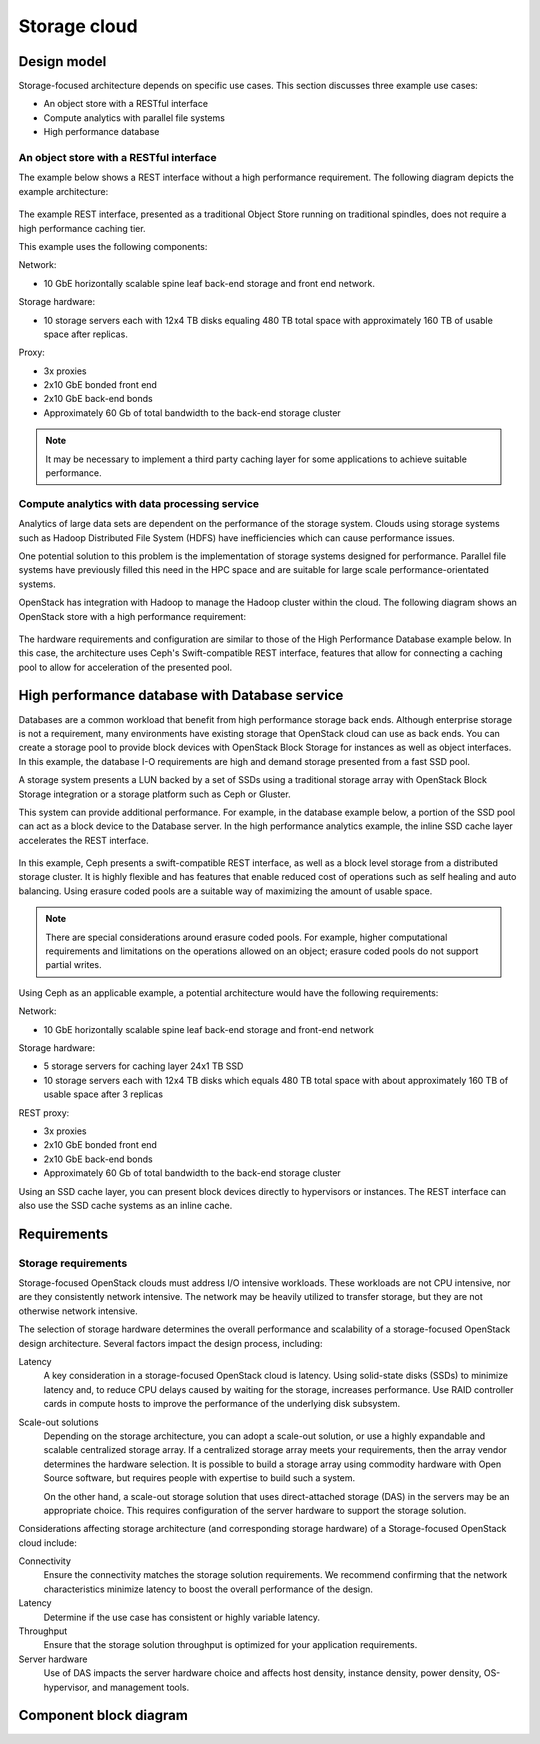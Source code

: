 .. _storage-cloud:

=============
Storage cloud
=============

Design model
~~~~~~~~~~~~

Storage-focused architecture depends on specific use cases. This section
discusses three example use cases:

*  An object store with a RESTful interface

*  Compute analytics with parallel file systems

*  High performance database


An object store with a RESTful interface
----------------------------------------

The example below shows a REST interface without a high performance
requirement. The following diagram depicts the example architecture:

.. figure:: ../figures/Storage_Object.png

The example REST interface, presented as a traditional Object Store
running on traditional spindles, does not require a high performance
caching tier.

This example uses the following components:

Network:

*  10 GbE horizontally scalable spine leaf back-end storage and front
   end network.

Storage hardware:

*  10 storage servers each with 12x4 TB disks equaling 480 TB total
   space with approximately 160 TB of usable space after replicas.

Proxy:

*  3x proxies

*  2x10 GbE bonded front end

*  2x10 GbE back-end bonds

*  Approximately 60 Gb of total bandwidth to the back-end storage
   cluster

.. note::

   It may be necessary to implement a third party caching layer for some
   applications to achieve suitable performance.



Compute analytics with data processing service
----------------------------------------------

Analytics of large data sets are dependent on the performance of the
storage system. Clouds using storage systems such as Hadoop Distributed
File System (HDFS) have inefficiencies which can cause performance
issues.

One potential solution to this problem is the implementation of storage
systems designed for performance. Parallel file systems have previously
filled this need in the HPC space and are suitable for large scale
performance-orientated systems.

OpenStack has integration with Hadoop to manage the Hadoop cluster
within the cloud. The following diagram shows an OpenStack store with a
high performance requirement:

.. figure:: ../figures/Storage_Hadoop3.png

The hardware requirements and configuration are similar to those of the
High Performance Database example below. In this case, the architecture
uses Ceph's Swift-compatible REST interface, features that allow for
connecting a caching pool to allow for acceleration of the presented
pool.

High performance database with Database service
~~~~~~~~~~~~~~~~~~~~~~~~~~~~~~~~~~~~~~~~~~~~~~~

Databases are a common workload that benefit from high performance
storage back ends. Although enterprise storage is not a requirement,
many environments have existing storage that OpenStack cloud can use as
back ends. You can create a storage pool to provide block devices with
OpenStack Block Storage for instances as well as object interfaces. In
this example, the database I-O requirements are high and demand storage
presented from a fast SSD pool.

A storage system presents a LUN backed by a set of SSDs using a
traditional storage array with OpenStack Block Storage integration or a
storage platform such as Ceph or Gluster.

This system can provide additional performance. For example, in the
database example below, a portion of the SSD pool can act as a block
device to the Database server. In the high performance analytics
example, the inline SSD cache layer accelerates the REST interface.

.. figure:: ../figures/Storage_Database_+_Object5.png

In this example, Ceph presents a swift-compatible REST interface, as
well as a block level storage from a distributed storage cluster. It is
highly flexible and has features that enable reduced cost of operations
such as self healing and auto balancing. Using erasure coded pools are a
suitable way of maximizing the amount of usable space.

.. note::

   There are special considerations around erasure coded pools. For
   example, higher computational requirements and limitations on the
   operations allowed on an object; erasure coded pools do not support
   partial writes.

Using Ceph as an applicable example, a potential architecture would have
the following requirements:

Network:

*  10 GbE horizontally scalable spine leaf back-end storage and
   front-end network

Storage hardware:

*  5 storage servers for caching layer 24x1 TB SSD

*  10 storage servers each with 12x4 TB disks which equals 480 TB total
   space with about approximately 160 TB of usable space after 3
   replicas

REST proxy:

*  3x proxies

*  2x10 GbE bonded front end

*  2x10 GbE back-end bonds

*  Approximately 60 Gb of total bandwidth to the back-end storage
   cluster

Using an SSD cache layer, you can present block devices directly to
hypervisors or instances. The REST interface can also use the SSD cache
systems as an inline cache.


Requirements
~~~~~~~~~~~~

Storage requirements
--------------------

Storage-focused OpenStack clouds must address I/O intensive workloads.
These workloads are not CPU intensive, nor are they consistently network
intensive. The network may be heavily utilized to transfer storage, but
they are not otherwise network intensive.

The selection of storage hardware determines the overall performance and
scalability of a storage-focused OpenStack design architecture. Several
factors impact the design process, including:

Latency
 A key consideration in a storage-focused OpenStack cloud is latency.
 Using solid-state disks (SSDs) to minimize latency and, to reduce CPU
 delays caused by waiting for the storage, increases performance. Use
 RAID controller cards in compute hosts to improve the performance of the
 underlying disk subsystem.

Scale-out solutions
 Depending on the storage architecture, you can adopt a scale-out
 solution, or use a highly expandable and scalable centralized storage
 array. If a centralized storage array meets your requirements, then the
 array vendor determines the hardware selection. It is possible to build
 a storage array using commodity hardware with Open Source software, but
 requires people with expertise to build such a system.

 On the other hand, a scale-out storage solution that uses
 direct-attached storage (DAS) in the servers may be an appropriate
 choice. This requires configuration of the server hardware to support
 the storage solution.

Considerations affecting storage architecture (and corresponding storage
hardware) of a Storage-focused OpenStack cloud include:

Connectivity
 Ensure the connectivity matches the storage solution requirements. We
 recommend confirming that the network characteristics minimize latency
 to boost the overall performance of the design.

Latency
 Determine if the use case has consistent or highly variable latency.

Throughput
 Ensure that the storage solution throughput is optimized for your
 application requirements.

Server hardware
 Use of DAS impacts the server hardware choice and affects host
 density, instance density, power density, OS-hypervisor, and
 management tools.

Component block diagram
~~~~~~~~~~~~~~~~~~~~~~~
